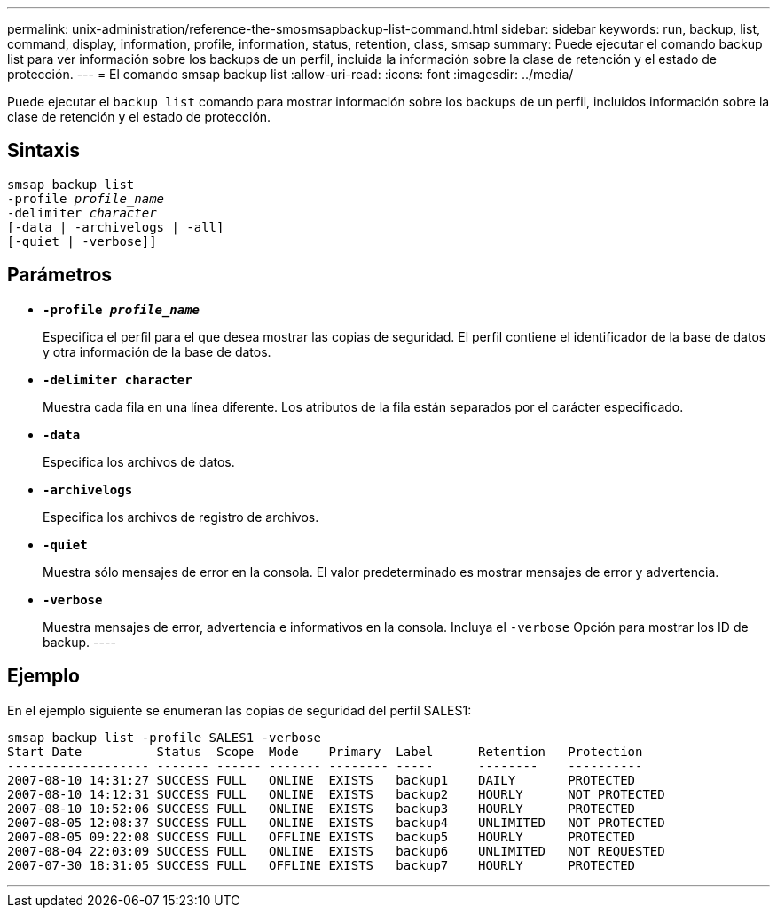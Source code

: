 ---
permalink: unix-administration/reference-the-smosmsapbackup-list-command.html 
sidebar: sidebar 
keywords: run, backup, list, command, display, information, profile, information, status, retention, class, smsap 
summary: Puede ejecutar el comando backup list para ver información sobre los backups de un perfil, incluida la información sobre la clase de retención y el estado de protección. 
---
= El comando smsap backup list
:allow-uri-read: 
:icons: font
:imagesdir: ../media/


[role="lead"]
Puede ejecutar el `backup list` comando para mostrar información sobre los backups de un perfil, incluidos información sobre la clase de retención y el estado de protección.



== Sintaxis

[listing, subs="+macros"]
----
pass:quotes[smsap backup list
-profile _profile_name_
-delimiter _character_
[-data | -archivelogs | -all]]
[-quiet | -verbose]]
----


== Parámetros

* `*-profile _profile_name_*`
+
Especifica el perfil para el que desea mostrar las copias de seguridad. El perfil contiene el identificador de la base de datos y otra información de la base de datos.

* `*-delimiter character*`
+
Muestra cada fila en una línea diferente. Los atributos de la fila están separados por el carácter especificado.

* `*-data*`
+
Especifica los archivos de datos.

* `*-archivelogs*`
+
Especifica los archivos de registro de archivos.

* `*-quiet*`
+
Muestra sólo mensajes de error en la consola. El valor predeterminado es mostrar mensajes de error y advertencia.

* `*-verbose*`
+
Muestra mensajes de error, advertencia e informativos en la consola. Incluya el `-verbose` Opción para mostrar los ID de backup. ----





== Ejemplo

En el ejemplo siguiente se enumeran las copias de seguridad del perfil SALES1:

[listing]
----
smsap backup list -profile SALES1 -verbose
Start Date          Status  Scope  Mode    Primary  Label      Retention   Protection
------------------- ------- ------ ------- -------- -----      --------    ----------
2007-08-10 14:31:27 SUCCESS FULL   ONLINE  EXISTS   backup1    DAILY       PROTECTED
2007-08-10 14:12:31 SUCCESS FULL   ONLINE  EXISTS   backup2    HOURLY      NOT PROTECTED
2007-08-10 10:52:06 SUCCESS FULL   ONLINE  EXISTS   backup3    HOURLY      PROTECTED
2007-08-05 12:08:37 SUCCESS FULL   ONLINE  EXISTS   backup4    UNLIMITED   NOT PROTECTED
2007-08-05 09:22:08 SUCCESS FULL   OFFLINE EXISTS   backup5    HOURLY      PROTECTED
2007-08-04 22:03:09 SUCCESS FULL   ONLINE  EXISTS   backup6    UNLIMITED   NOT REQUESTED
2007-07-30 18:31:05 SUCCESS FULL   OFFLINE EXISTS   backup7    HOURLY      PROTECTED
----
'''